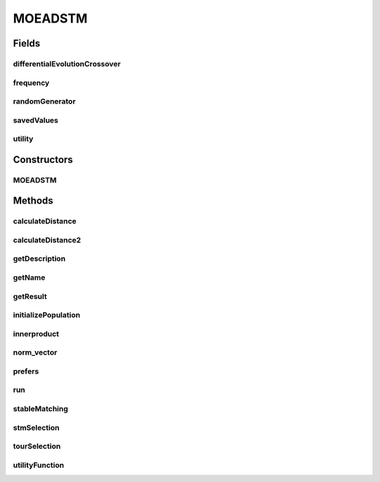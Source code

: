 .. java:import:: org.uma.jmetal.algorithm.multiobjective.moead.util MOEADUtils

.. java:import:: org.uma.jmetal.operator CrossoverOperator

.. java:import:: org.uma.jmetal.operator MutationOperator

.. java:import:: org.uma.jmetal.operator.impl.crossover DifferentialEvolutionCrossover

.. java:import:: org.uma.jmetal.problem Problem

.. java:import:: org.uma.jmetal.solution DoubleSolution

.. java:import:: org.uma.jmetal.util JMetalException

.. java:import:: org.uma.jmetal.util.pseudorandom JMetalRandom

.. java:import:: java.util ArrayList

.. java:import:: java.util LinkedList

.. java:import:: java.util List

MOEADSTM
========

.. java:package:: org.uma.jmetal.algorithm.multiobjective.moead
   :noindex:

.. java:type:: @SuppressWarnings public class MOEADSTM extends AbstractMOEAD<DoubleSolution>

   Class implementing the MOEA/D-STM algorithm described in : K. Li, Q. Zhang, S. Kwong, M. Li and R. Wang, "Stable Matching-Based Selection in Evolutionary Multiobjective Optimization", IEEE Transactions on Evolutionary Computation, 18(6): 909-923, 2014. DOI: 10.1109/TEVC.2013.2293776

   :author: Ke Li

Fields
------
differentialEvolutionCrossover
^^^^^^^^^^^^^^^^^^^^^^^^^^^^^^

.. java:field:: protected DifferentialEvolutionCrossover differentialEvolutionCrossover
   :outertype: MOEADSTM

frequency
^^^^^^^^^

.. java:field:: protected int[] frequency
   :outertype: MOEADSTM

randomGenerator
^^^^^^^^^^^^^^^

.. java:field::  JMetalRandom randomGenerator
   :outertype: MOEADSTM

savedValues
^^^^^^^^^^^

.. java:field:: protected DoubleSolution[] savedValues
   :outertype: MOEADSTM

utility
^^^^^^^

.. java:field:: protected double[] utility
   :outertype: MOEADSTM

Constructors
------------
MOEADSTM
^^^^^^^^

.. java:constructor:: public MOEADSTM(Problem<DoubleSolution> problem, int populationSize, int resultPopulationSize, int maxEvaluations, MutationOperator<DoubleSolution> mutation, CrossoverOperator<DoubleSolution> crossover, FunctionType functionType, String dataDirectory, double neighborhoodSelectionProbability, int maximumNumberOfReplacedSolutions, int neighborSize)
   :outertype: MOEADSTM

Methods
-------
calculateDistance
^^^^^^^^^^^^^^^^^

.. java:method:: public double calculateDistance(DoubleSolution individual, double[] lambda)
   :outertype: MOEADSTM

   Calculate the perpendicular distance between the solution and reference line

calculateDistance2
^^^^^^^^^^^^^^^^^^

.. java:method:: public double calculateDistance2(DoubleSolution individual, double[] lambda)
   :outertype: MOEADSTM

   Calculate the perpendicular distance between the solution and reference line

getDescription
^^^^^^^^^^^^^^

.. java:method:: @Override public String getDescription()
   :outertype: MOEADSTM

getName
^^^^^^^

.. java:method:: @Override public String getName()
   :outertype: MOEADSTM

getResult
^^^^^^^^^

.. java:method:: @Override public List<DoubleSolution> getResult()
   :outertype: MOEADSTM

initializePopulation
^^^^^^^^^^^^^^^^^^^^

.. java:method:: protected void initializePopulation()
   :outertype: MOEADSTM

innerproduct
^^^^^^^^^^^^

.. java:method:: public double innerproduct(double[] vec1, double[] vec2)
   :outertype: MOEADSTM

   Calculate the dot product of two vectors

norm_vector
^^^^^^^^^^^

.. java:method:: public double norm_vector(double[] z)
   :outertype: MOEADSTM

   Calculate the norm of the vector

prefers
^^^^^^^

.. java:method:: public boolean prefers(int x, int y, int[] womanPref, int size)
   :outertype: MOEADSTM

   Returns true in case that a given woman prefers x to y.

run
^^^

.. java:method:: @Override public void run()
   :outertype: MOEADSTM

stableMatching
^^^^^^^^^^^^^^

.. java:method:: public int[] stableMatching(int[][] manPref, int[][] womanPref, int menSize, int womenSize)
   :outertype: MOEADSTM

   Return the stable matching between 'subproblems' and 'solutions' ('subproblems' propose first). It is worth noting that the number of solutions is larger than that of the subproblems.

stmSelection
^^^^^^^^^^^^

.. java:method:: public void stmSelection()
   :outertype: MOEADSTM

   Select the next parent population, based on the stable matching criteria

tourSelection
^^^^^^^^^^^^^

.. java:method:: public List<Integer> tourSelection(int depth)
   :outertype: MOEADSTM

utilityFunction
^^^^^^^^^^^^^^^

.. java:method:: public void utilityFunction() throws JMetalException
   :outertype: MOEADSTM

